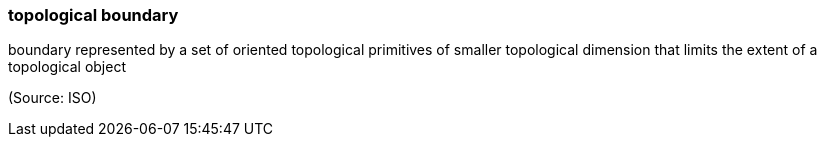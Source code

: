 === topological boundary

boundary represented by a set of oriented topological primitives of smaller topological dimension that limits the extent of a topological object

(Source: ISO)

